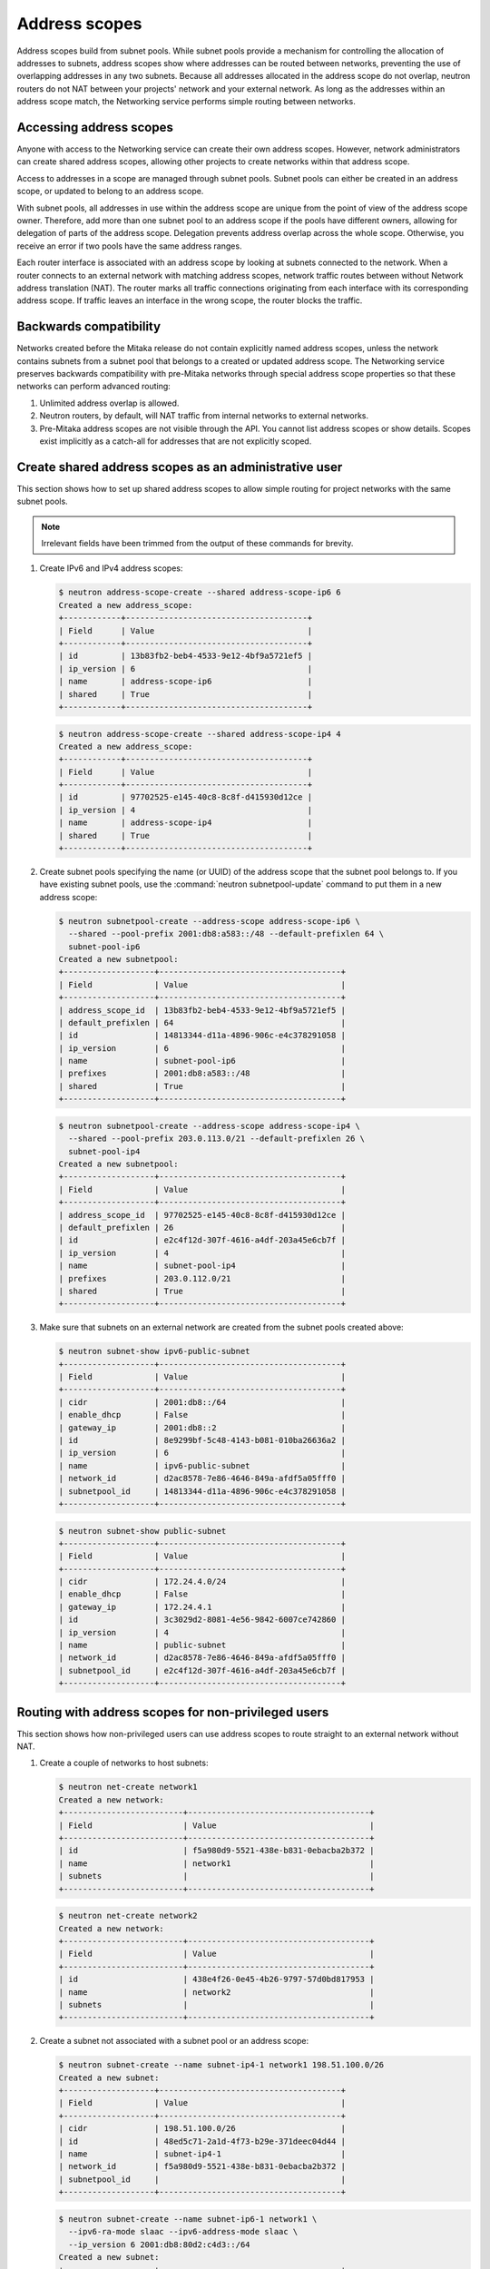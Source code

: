 .. _config-address-scopes:

==============
Address scopes
==============

Address scopes build from subnet pools. While subnet pools provide a mechanism
for controlling the allocation of addresses to subnets, address scopes show
where addresses can be routed between networks, preventing the use of
overlapping addresses in any two subnets. Because all addresses allocated in
the address scope do not overlap, neutron routers do not NAT between your
projects' network and your external network. As long as the addresses within
an address scope match, the Networking service performs simple routing
between networks.

Accessing address scopes
~~~~~~~~~~~~~~~~~~~~~~~~

Anyone with access to the Networking service can create their own address
scopes. However, network administrators can create shared address scopes,
allowing other projects to create networks within that address scope.

Access to addresses in a scope are managed through subnet pools.
Subnet pools can either be created in an address scope, or updated to belong
to an address scope.

With subnet pools, all addresses in use within the address
scope are unique from the point of view of the address scope owner. Therefore,
add more than one subnet pool to an address scope if the
pools have different owners, allowing for delegation of parts of the
address scope. Delegation prevents address overlap across the
whole scope. Otherwise, you receive an error if two pools have the same
address ranges.

Each router interface is associated with an address scope by looking at
subnets connected to the network. When a router connects
to an external network with matching address scopes, network traffic routes
between without Network address translation (NAT).
The router marks all traffic connections originating from each interface
with its corresponding address scope. If traffic leaves an interface in the
wrong scope, the router blocks the traffic.

Backwards compatibility
~~~~~~~~~~~~~~~~~~~~~~~

Networks created before the Mitaka release do not
contain explicitly named address scopes, unless the network contains
subnets from a subnet pool that belongs to a created or updated
address scope. The Networking service preserves backwards compatibility with
pre-Mitaka networks through special address scope properties so that
these networks can perform advanced routing:

#. Unlimited address overlap is allowed.
#. Neutron routers, by default, will NAT traffic from internal networks
   to external networks.
#. Pre-Mitaka address scopes are not visible through the API. You cannot
   list address scopes or show details. Scopes exist
   implicitly as a catch-all for addresses that are not explicitly scoped.

Create shared address scopes as an administrative user
~~~~~~~~~~~~~~~~~~~~~~~~~~~~~~~~~~~~~~~~~~~~~~~~~~~~~~

This section shows how to set up shared address scopes to
allow simple routing for project networks with the same subnet pools.

.. note:: Irrelevant fields have been trimmed from the output of
    these commands for brevity.

#. Create IPv6 and IPv4 address scopes:

   .. code-block:: console

      $ neutron address-scope-create --shared address-scope-ip6 6
      Created a new address_scope:
      +------------+--------------------------------------+
      | Field      | Value                                |
      +------------+--------------------------------------+
      | id         | 13b83fb2-beb4-4533-9e12-4bf9a5721ef5 |
      | ip_version | 6                                    |
      | name       | address-scope-ip6                    |
      | shared     | True                                 |
      +------------+--------------------------------------+

   .. code-block:: console

      $ neutron address-scope-create --shared address-scope-ip4 4
      Created a new address_scope:
      +------------+--------------------------------------+
      | Field      | Value                                |
      +------------+--------------------------------------+
      | id         | 97702525-e145-40c8-8c8f-d415930d12ce |
      | ip_version | 4                                    |
      | name       | address-scope-ip4                    |
      | shared     | True                                 |
      +------------+--------------------------------------+

#. Create subnet pools specifying the name (or UUID) of the address
   scope that the subnet pool belongs to. If you have existing
   subnet pools, use the :command:`neutron subnetpool-update` command to put
   them in a new address scope:

   .. code-block:: console

      $ neutron subnetpool-create --address-scope address-scope-ip6 \
        --shared --pool-prefix 2001:db8:a583::/48 --default-prefixlen 64 \
        subnet-pool-ip6
      Created a new subnetpool:
      +-------------------+--------------------------------------+
      | Field             | Value                                |
      +-------------------+--------------------------------------+
      | address_scope_id  | 13b83fb2-beb4-4533-9e12-4bf9a5721ef5 |
      | default_prefixlen | 64                                   |
      | id                | 14813344-d11a-4896-906c-e4c378291058 |
      | ip_version        | 6                                    |
      | name              | subnet-pool-ip6                      |
      | prefixes          | 2001:db8:a583::/48                   |
      | shared            | True                                 |
      +-------------------+--------------------------------------+

   .. code-block:: console

      $ neutron subnetpool-create --address-scope address-scope-ip4 \
        --shared --pool-prefix 203.0.113.0/21 --default-prefixlen 26 \
        subnet-pool-ip4
      Created a new subnetpool:
      +-------------------+--------------------------------------+
      | Field             | Value                                |
      +-------------------+--------------------------------------+
      | address_scope_id  | 97702525-e145-40c8-8c8f-d415930d12ce |
      | default_prefixlen | 26                                   |
      | id                | e2c4f12d-307f-4616-a4df-203a45e6cb7f |
      | ip_version        | 4                                    |
      | name              | subnet-pool-ip4                      |
      | prefixes          | 203.0.112.0/21                       |
      | shared            | True                                 |
      +-------------------+--------------------------------------+

#. Make sure that subnets on an external network are created
   from the subnet pools created above:

   .. code-block:: console

      $ neutron subnet-show ipv6-public-subnet
      +-------------------+--------------------------------------+
      | Field             | Value                                |
      +-------------------+--------------------------------------+
      | cidr              | 2001:db8::/64                        |
      | enable_dhcp       | False                                |
      | gateway_ip        | 2001:db8::2                          |
      | id                | 8e9299bf-5c48-4143-b081-010ba26636a2 |
      | ip_version        | 6                                    |
      | name              | ipv6-public-subnet                   |
      | network_id        | d2ac8578-7e86-4646-849a-afdf5a05fff0 |
      | subnetpool_id     | 14813344-d11a-4896-906c-e4c378291058 |
      +-------------------+--------------------------------------+

   .. code-block:: console

      $ neutron subnet-show public-subnet
      +-------------------+--------------------------------------+
      | Field             | Value                                |
      +-------------------+--------------------------------------+
      | cidr              | 172.24.4.0/24                        |
      | enable_dhcp       | False                                |
      | gateway_ip        | 172.24.4.1                           |
      | id                | 3c3029d2-8081-4e56-9842-6007ce742860 |
      | ip_version        | 4                                    |
      | name              | public-subnet                        |
      | network_id        | d2ac8578-7e86-4646-849a-afdf5a05fff0 |
      | subnetpool_id     | e2c4f12d-307f-4616-a4df-203a45e6cb7f |
      +-------------------+--------------------------------------+

Routing with address scopes for non-privileged users
~~~~~~~~~~~~~~~~~~~~~~~~~~~~~~~~~~~~~~~~~~~~~~~~~~~~~

This section shows how non-privileged users can use address scopes to
route straight to an external network without NAT.

#. Create a couple of networks to host subnets:

   .. code-block:: console

    $ neutron net-create network1
    Created a new network:
    +-------------------------+--------------------------------------+
    | Field                   | Value                                |
    +-------------------------+--------------------------------------+
    | id                      | f5a980d9-5521-438e-b831-0ebacba2b372 |
    | name                    | network1                             |
    | subnets                 |                                      |
    +-------------------------+--------------------------------------+

   .. code-block:: console

      $ neutron net-create network2
      Created a new network:
      +-------------------------+--------------------------------------+
      | Field                   | Value                                |
      +-------------------------+--------------------------------------+
      | id                      | 438e4f26-0e45-4b26-9797-57d0bd817953 |
      | name                    | network2                             |
      | subnets                 |                                      |
      +-------------------------+--------------------------------------+

#. Create a subnet not associated with a subnet pool or
   an address scope:

   .. code-block:: console

      $ neutron subnet-create --name subnet-ip4-1 network1 198.51.100.0/26
      Created a new subnet:
      +-------------------+--------------------------------------+
      | Field             | Value                                |
      +-------------------+--------------------------------------+
      | cidr              | 198.51.100.0/26                      |
      | id                | 48ed5c71-2a1d-4f73-b29e-371deec04d44 |
      | name              | subnet-ip4-1                         |
      | network_id        | f5a980d9-5521-438e-b831-0ebacba2b372 |
      | subnetpool_id     |                                      |
      +-------------------+--------------------------------------+

   .. code-block:: console

      $ neutron subnet-create --name subnet-ip6-1 network1 \
        --ipv6-ra-mode slaac --ipv6-address-mode slaac \
        --ip_version 6 2001:db8:80d2:c4d3::/64
      Created a new subnet:
      +-------------------+--------------------------------------+
      | Field             | Value                                |
      +-------------------+--------------------------------------+
      | cidr              | 2001:db8:80d2:c4d3::/64              |
      | id                | c9f0bb79-1d7b-435f-b362-05a9a7259aa6 |
      | name              | subnet-ip6-1                         |
      | network_id        | f5a980d9-5521-438e-b831-0ebacba2b372 |
      | subnetpool_id     |                                      |
      +-------------------+--------------------------------------+

#. Create a subnet using a subnet pool associated with a address scope
   from an external network:

   .. code-block:: console

      $ neutron subnet-create --name subnet-ip4-2 \
        --subnetpool subnet-pool-ip4 network2
      Created a new subnet:
      +-------------------+--------------------------------------+
      | Field             | Value                                |
      +-------------------+--------------------------------------+
      | cidr              | 203.0.112.0/26                       |
      | id                | deb36645-8d46-4c13-a489-1135174d8a8c |
      | name              | subnet-ip4-2                         |
      | network_id        | 438e4f26-0e45-4b26-9797-57d0bd817953 |
      | subnetpool_id     | e2c4f12d-307f-4616-a4df-203a45e6cb7f |
      +-------------------+--------------------------------------+

   .. code-block:: console

      $ neutron subnet-create --name subnet-ip6-2 --ip_version 6 \
        --ipv6-ra-mode slaac --ipv6-address-mode slaac \
        --subnetpool subnet-pool-ip6 network2
      Created a new subnet:
      +-------------------+--------------------------------------+
      | Field             | Value                                |
      +-------------------+--------------------------------------+
      | cidr              | 2001:db8:a583::/64                   |
      | id                | b157e288-748e-4c4b-9b2e-8b8e65241036 |
      | name              | subnet-ip6-2                         |
      | network_id        | 438e4f26-0e45-4b26-9797-57d0bd817953 |
      | subnetpool_id     | 14813344-d11a-4896-906c-e4c378291058 |
      +-------------------+--------------------------------------+

   By creating subnets from scoped subnet pools, the network is
   associated with the address scope.

   .. code-block:: console

      $ neutron net-show network2
      +-------------------------+--------------------------------------+
      | Field                   | Value                                |
      +-------------------------+--------------------------------------+
      | id                      | 4f677ab6-32a1-452c-8feb-b0b6b7ed1a0f |
      | ipv4_address_scope      | 97702525-e145-40c8-8c8f-d415930d12ce |
      | ipv6_address_scope      | 13b83fb2-beb4-4533-9e12-4bf9a5721ef5 |
      | name                    | network2                             |
      | subnets                 | d5d68ac3-3eaa-439e-b75b-0e0b2c1d221a |
      |                         | 917f9360-a840-45c1-83a1-2a093bd7b376 |
      +-------------------------+--------------------------------------+

#. Connect a router to each of the project subnets that have been created, for
   example, using a router called ``router1``:

   .. code-block:: console

      $ neutron router-interface-add router1 subnet-ip4-1
      Added interface 73d832e1-e4a7-4029-9a66-f4e0f4ba0e76 to router router1.
      $ neutron router-interface-add router1 subnet-ip4-2
      Added interface 94b4cdb2-875d-4ab3-9a6e-803c3626c4d9 to router router1.
      $ neutron router-interface-add router1 subnet-ip6-1
      Added interface f35c4541-d529-4bd8-af4e-1b069269c263 to router router1.
      $ neutron router-interface-add router1 subnet-ip6-2
      Added interface f5904a4b-9547-4c08-bc7e-bc5fc71a8db9 to router router1.

Checking connectivity
---------------------

This example shows how to check the connectivity between networks
with address scopes.

#. Launch two instances, ``instance1`` on ``network1`` and
   ``instance2`` on ``network2``. Associate a floating IP address to both
   instances.

#. Adjust security groups to allow pings and SSH (both IPv4 and IPv6):

   .. code-block:: console

      $ nova list
      +--------------+-----------+---------------------------------------------------------------------------+
      | ID           | Name      | Networks                                                                  |
      +--------------+-----------+---------------------------------------------------------------------------+
      | 97e49c8e-... | instance1 | network1=2001:db8:80d2:c4d3:f816:3eff:fe52:b69f, 198.51.100.3, 172.24.4.3 |
      | ceba9638-... | instance2 | network2=203.0.112.3, 2001:db8:a583:0:f816:3eff:fe42:1eeb, 172.24.4.4     |
      +--------------+-----------+---------------------------------------------------------------------------+

Regardless of address scopes, the floating IPs can be pinged from the
external network:

.. code-block:: console

    $ ping -c 1 172.24.4.3
    1 packets transmitted, 1 received, 0% packet loss, time 0ms
    $ ping -c 1 172.24.4.4
    1 packets transmitted, 1 received, 0% packet loss, time 0ms

You can now ping ``instance2`` directly because ``instance2`` shares the
same address scope as the external network:

.. note:: BGP routing can be used to automatically set up a static
   route for your instances.

.. code-block:: console

    # ip route add 203.0.112.0/26 via 172.24.4.2
    $ ping -c 1 203.0.112.3
    1 packets transmitted, 1 received, 0% packet loss, time 0ms

.. code-block:: console

    # ip route add 2001:db8:a583::/64 via 2001:db8::1
    $ ping6 -c 1 2001:db8:a583:0:f816:3eff:fe42:1eeb
    1 packets transmitted, 1 received, 0% packet loss, time 0ms

You cannot ping ``instance1`` directly because the address scopes do not
match:

.. code-block:: console

    # ip route add 198.51.100.0/26 via 172.24.4.2
    $ ping -c 1 198.51.100.3
    1 packets transmitted, 0 received, 100% packet loss, time 0ms

.. code-block:: console

    # ip route add 2001:db8:80d2:c4d3::/64 via 2001:db8::1
    $ ping6 -c 1 2001:db8:80d2:c4d3:f816:3eff:fe52:b69f
    1 packets transmitted, 0 received, 100% packet loss, time 0ms

If the address scopes match between
networks then pings and other traffic route directly through. If the
scopes do not match between networks, the router either drops the
traffic or applies NAT to cross scope boundaries.
